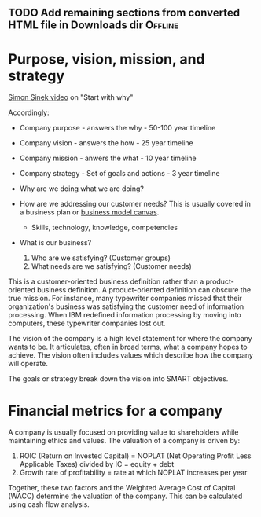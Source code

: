 #+NAME: Company strategy
#+FILETAGS: :Learning:Strategy:

** TODO Add remaining sections from converted HTML file in Downloads dir :Offline:
   :PROPERTIES:
   :EFFORT:  00:15
   :BENEFIT: 10
   :RATIO: 0.40
   :END:


* Purpose, vision, mission, and strategy

  [[https://www.youtube.com/watch?v=u4ZoJKF_VuA][Simon Sinek video]] on "Start with why"

  Accordingly:
  - Company purpose - answers the why - 50-100 year timeline
  - Company vision - answers the how - 25 year timeline
  - Company mission - anwers the what - 10 year timeline
  - Company strategy - Set of goals and actions - 3 year timeline

  - Why are we doing what we are doing?

  - How are we addressing our customer needs? This is usually covered
    in a business plan or [[file:Business_model_generation.org][business model canvas]].
    + Skills, technology, knowledge, competencies

  - What is our business?
    1. Who are we satisfying? (Customer groups)
    2. What needs are we satisfying? (Customer needs)

  This is a customer-oriented business definition rather than a
  product-oriented business definition.  A product-oriented definition
  can obscure the true mission. For instance, many typewriter companies
  missed that their organization's business was satisfying the customer
  need of information processing. When IBM redefined information
  processing by moving into computers, these typewriter companies lost
  out.

  The vision of the company is a high level statement for where the
  company wants to be. It articulates, often in broad terms, what a
  company hopes to achieve. The vision often includes values which
  describe how the company will operate.

  The goals or strategy break down the vision into SMART objectives.


* Financial metrics for a company

  A company is usually focused on providing value to shareholders while
  maintaining ethics and values. The valuation of a company is driven
  by:
  1. ROIC (Return on Invested Capital) = NOPLAT (Net Operating Profit
     Less Applicable Taxes) divided by IC = equity + debt
  2. Growth rate of profitability = rate at which NOPLAT increases per year

  Together, these two factors and the Weighted Average Cost of Capital
  (WACC) determine the valuation of the company. This can be calculated
  using cash flow analysis.
